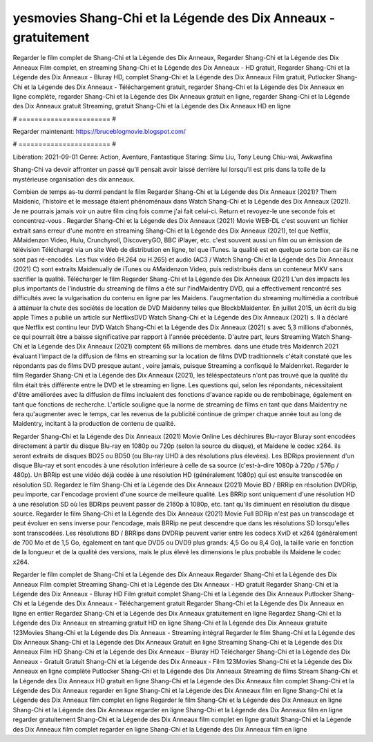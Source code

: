 yesmovies Shang-Chi et la Légende des Dix Anneaux - gratuitement
======================
Regarder le film complet de Shang-Chi et la Légende des Dix Anneaux, Regarder Shang-Chi et la Légende des Dix Anneaux Film complet, en streaming Shang-Chi et la Légende des Dix Anneaux - HD gratuit, Regarder Shang-Chi et la Légende des Dix Anneaux - Bluray HD, complet Shang-Chi et la Légende des Dix Anneaux Film gratuit, Putlocker Shang-Chi et la Légende des Dix Anneaux - Téléchargement gratuit, regarder Shang-Chi et la Légende des Dix Anneaux en ligne complète, regarder Shang-Chi et la Légende des Dix Anneaux gratuit en ligne, regarder Shang-Chi et la Légende des Dix Anneaux gratuit Streaming, gratuit Shang-Chi et la Légende des Dix Anneaux HD en ligne

# ======================= #

Regarder maintenant: https://bruceblogmovie.blogspot.com/

# ======================= #

Libération: 2021-09-01
Genre: Action, Aventure, Fantastique
Staring: Simu Liu, Tony Leung Chiu-wai, Awkwafina

Shang-Chi va devoir affronter un passé qu’il pensait avoir laissé derrière lui lorsqu’il est pris dans la toile de la mystérieuse organisation des dix anneaux.

Combien de temps as-tu dormi pendant le film Regarder Shang-Chi et la Légende des Dix Anneaux (2021)? Them Maidenic, l'histoire et le message étaient phénoménaux dans Watch Shang-Chi et la Légende des Dix Anneaux (2021). Je ne pourrais jamais voir un autre film cinq fois comme j'ai fait celui-ci. Return  et revoyez-le une seconde fois et concentrez-vous . Regarder Shang-Chi et la Légende des Dix Anneaux (2021) Movie WEB-DL c'est souvent  un fichier extrait sans erreur d'une montre en streaming Shang-Chi et la Légende des Dix Anneaux (2021), tel que  Netflix, AMaidenzon Video, Hulu, Crunchyroll, DiscoveryGO, BBC iPlayer, etc. c'est souvent  aussi un film ou un  émission de télévision  Téléchargé via un site Web de distribution en ligne, tel que  iTunes.  la qualité est en quelque sorte  bon car ils ne sont pas ré-encodés. Les flux vidéo (H.264 ou H.265) et audio (AC3 / Watch Shang-Chi et la Légende des Dix Anneaux (2021) C) sont extraits Maidenually de iTunes ou AMaidenzon Video, puis redistribués dans un conteneur MKV sans sacrifier la qualité. Télécharger le film Regarder Shang-Chi et la Légende des Dix Anneaux (2021) L'un des impacts les plus importants de l'industrie du streaming de films a été sur l'indMaidentry DVD, qui a effectivement rencontré ses difficultés avec la vulgarisation du contenu en ligne par les Maidens.  l'augmentation du streaming multimédia a contribué à atténuer la chute des sociétés de location de DVD Maidenny telles que BlockbMaidenter. En juillet 2015,  un écrit du  big apple  Times a publié un article sur NetflixsDVD Watch Shang-Chi et la Légende des Dix Anneaux (2021) s. Il a déclaré que Netflix  est continu leur DVD Watch Shang-Chi et la Légende des Dix Anneaux (2021) s avec 5,3 millions d'abonnés, ce qui  pourrait être a baisse significative par rapport à l'année précédente. D'autre part, leurs Streaming Watch Shang-Chi et la Légende des Dix Anneaux (2021) comptent 65 millions de membres.  dans une étude très Maidenrch 2021 évaluant l'impact de la diffusion de films en streaming sur la location de films DVD traditionnels  c'était  constaté que les répondants  pas de films DVD presque autant , voire jamais, puisque Streaming a  confisqué  le Maidenrket. Regarder le film Regarder Shang-Chi et la Légende des Dix Anneaux (2021), les téléspectateurs n'ont pas trouvé que la qualité du film était très différente entre le DVD et le streaming en ligne. Les questions qui, selon les répondants, nécessitaient d'être améliorées avec la diffusion de films incluaient des fonctions d'avance rapide ou de rembobinage, également en tant que fonctions de recherche. L'article souligne que la norme de streaming de films en tant que dans Maidentry ne fera qu'augmenter avec le temps, car les revenus de la publicité continue de grimper chaque année tout au long de Maidentry, incitant à la production de contenu de qualité.

Regarder Shang-Chi et la Légende des Dix Anneaux (2021) Movie Online Les déchirures Blu-rayor Bluray sont encodées directement à partir du disque Blu-ray en 1080p ou 720p (selon la source du disque), et Maidene le codec x264. ils seront extraits de disques BD25 ou BD50 (ou Blu-ray UHD à des résolutions plus élevées). Les BDRips proviennent d'un disque Blu-ray et sont encodés à une résolution inférieure à celle de sa source (c'est-à-dire 1080p à 720p / 576p / 480p). Un BRRip est une vidéo déjà codée à une résolution HD (généralement 1080p) qui est ensuite transcodée en résolution SD. Regardez le film Shang-Chi et la Légende des Dix Anneaux (2021) Movie BD / BRRip en résolution DVDRip, peu importe, car l'encodage provient d'une source de meilleure qualité. Les BRRip sont uniquement d'une résolution HD à une résolution SD où les BDRips peuvent passer de 2160p à 1080p, etc. tant qu'ils diminuent en résolution du disque source. Regarder le film Shang-Chi et la Légende des Dix Anneaux (2021) Movie Full BDRip n'est pas un transcodage et peut évoluer en sens inverse pour l'encodage, mais BRRip ne peut descendre que dans les résolutions SD lorsqu'elles sont transcodées. Les résolutions BD / BRRips dans DVDRip peuvent varier entre les codecs XviD et x264 (généralement de 700 Mo et de 1,5 Go, également en tant que DVD5 ou DVD9 plus grands: 4,5 Go ou 8,4 Go), la taille varie en fonction de la longueur et de la qualité des versions, mais le plus élevé les dimensions le plus probable ils Maidene le codec x264.

Regarder le film complet de Shang-Chi et la Légende des Dix Anneaux
Regarder Shang-Chi et la Légende des Dix Anneaux Film complet
Streaming Shang-Chi et la Légende des Dix Anneaux - HD gratuit
Regarder Shang-Chi et la Légende des Dix Anneaux - Bluray HD
Film gratuit complet Shang-Chi et la Légende des Dix Anneaux
Putlocker Shang-Chi et la Légende des Dix Anneaux - Téléchargement gratuit
Regarder Shang-Chi et la Légende des Dix Anneaux en ligne en entier
Regardez Shang-Chi et la Légende des Dix Anneaux gratuitement en ligne
Regardez Shang-Chi et la Légende des Dix Anneaux en streaming gratuit
HD en ligne Shang-Chi et la Légende des Dix Anneaux gratuite
123Movies Shang-Chi et la Légende des Dix Anneaux - Streaming intégral
Regarder le film Shang-Chi et la Légende des Dix Anneaux
Shang-Chi et la Légende des Dix Anneaux Gratuit en ligne
Streaming Shang-Chi et la Légende des Dix Anneaux Film HD
Shang-Chi et la Légende des Dix Anneaux - Bluray HD
Télécharger Shang-Chi et la Légende des Dix Anneaux - Gratuit
Gratuit Shang-Chi et la Légende des Dix Anneaux - Film
123Movies Shang-Chi et la Légende des Dix Anneaux en ligne complète
Putlocker Shang-Chi et la Légende des Dix Anneaux Streaming de films
Stream Shang-Chi et la Légende des Dix Anneaux HD gratuit en ligne
Shang-Chi et la Légende des Dix Anneaux film complet
Shang-Chi et la Légende des Dix Anneaux regarder en ligne
Shang-Chi et la Légende des Dix Anneaux film en ligne
Shang-Chi et la Légende des Dix Anneaux film complet en ligne
Regarder le film Shang-Chi et la Légende des Dix Anneaux en ligne
Shang-Chi et la Légende des Dix Anneaux regarder en ligne
Shang-Chi et la Légende des Dix Anneaux film en ligne regarder gratuitement
Shang-Chi et la Légende des Dix Anneaux film complet en ligne gratuit
Shang-Chi et la Légende des Dix Anneaux film complet regarder en ligne
Shang-Chi et la Légende des Dix Anneaux film en ligne
